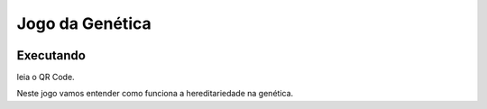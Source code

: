 .. _jo_ge:

Jogo da Genética
================
 |Jogo Gene|

Executando
----------
leia o QR Code.

|Gene QR|

Neste jogo vamos entender como funciona a hereditariedade na genética.


.. |Jogo Gene| image:: _static/jogo_genetica.png
   :target: https://bit.ly/g_gene
   :alt: Jogo Genética

.. |Gene QR| image:: _static/bit.ly_g_genes.png
   :target: https://bit.ly/g_gene
   :alt: Jogo Genética
